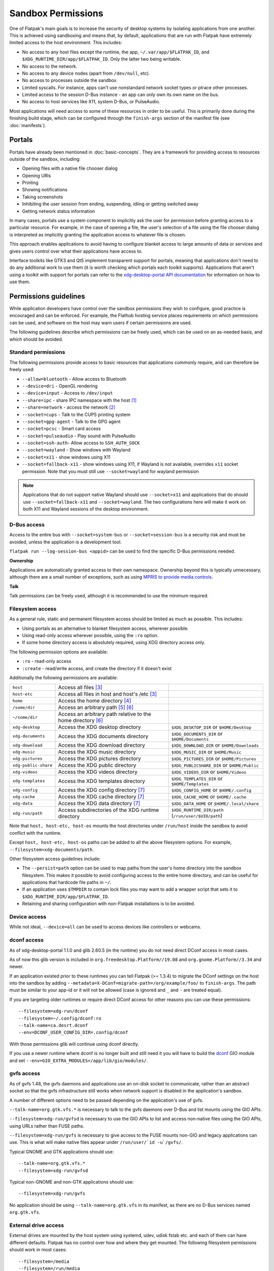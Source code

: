 Sandbox Permissions
===================

One of Flatpak's main goals is to increase the security of desktop systems by
isolating applications from one another. This is achieved using sandboxing
and means that, by default, applications that are run with Flatpak have
extremely limited access to the host environment. This includes:

- No access to any host files except the runtime, the app,
  ``~/.var/app/$FLATPAK_ID``, and ``$XDG_RUNTIME_DIR/app/$FLATPAK_ID``.
  Only the latter two being writable.
- No access to the network.
- No access to any device nodes (apart from ``/dev/null``, etc).
- No access to processes outside the sandbox.
- Limited syscalls.  For instance, apps can't use nonstandard network socket
  types or ptrace other processes.
- Limited access to the session D-Bus instance - an app can only own its
  own name on the bus.
- No access to host services like X11, system D-Bus, or PulseAudio.

Most applications will need access to some of these resources in order to
be useful. This is primarily done during the finishing build stage, which
can be configured through the ``finish-args`` section of the manifest file
(see :doc:`manifests`).

Portals
-------

Portals have already been mentioned in :doc:`basic-concepts`. They are a
framework for providing access to resources outside of the sandbox, including:

- Opening files with a native file chooser dialog
- Opening URIs
- Printing
- Showing notifications
- Taking screenshots
- Inhibiting the user session from ending, suspending, idling or getting
  switched away
- Getting network status information

In many cases, portals use a system component to implicitly ask the user
for permission before granting access to a particular resource. For example,
in the case of opening a file, the user's selection of a file using the file
chooser dialog is interpreted as implicitly granting the application access
to whatever file is chosen.

This approach enables applications to avoid having to configure blanket
access to large amounts of data or services and gives users control over
what their applications have access to.

Interface toolkits like GTK3 and Qt5 implement transparent support for
portals, meaning that applications don't need to do any additional
work to use them (it is worth checking which portals each toolkit
supports). Applications that aren't using a toolkit with support
for portals can refer to the `xdg-desktop-portal API documentation
<https://flatpak.github.io/xdg-desktop-portal/>`_ for
information on how to use them.

Permissions guidelines
----------------------

While application developers have control over the sandbox permissions they
wish to configure, good practice is encouraged and can be enforced. For
example, the Flathub hosting service places requirements on which permissions
can be used, and software on the host may warn users if certain permissions
are used.

The following guidelines describe which permissions can be freely used,
which can be used on an as-needed basis, and which should be avoided.

Standard permissions
````````````````````

The following permissions provide access to basic resources that applications
commonly require, and can therefore be freely used:

- ``--allow=bluetooth`` - Allow access to Bluetooth
- ``--device=dri`` - OpenGL rendering
- ``--device=input`` - Access to ``/dev/input``
- ``--share=ipc`` - share IPC namespace with the host [#f1]_
- ``--share=network`` - access the network [#f2]_
- ``--socket=cups`` - Talk to the CUPS printing system
- ``--socket=gpg-agent`` - Talk to the GPG agent
- ``--socket=pcsc`` - Smart card access
- ``--socket=pulseaudio`` - Play sound with PulseAudio
- ``--socket=ssh-auth``- Allow access to ``SSH_AUTH_SOCK``
- ``--socket=wayland`` - Show windows with Wayland
- ``--socket=x11`` - show windows using X11
- ``--socket=fallback-x11`` - show windows using X11, if Wayland is not
  available, overrides ``x11`` socket permission. Note that you must
  still use ``--socket=wayland`` for wayland permission

.. note::

  Applications that do not support native Wayland should use
  ``--socket=x11`` and applications that do should use ``--socket=fallback-x11``
  and ``--socket=wayland``. The two configurations here will make it work
  on both X11 and Wayland sessions of the desktop environment.

D-Bus access
````````````

Access to the entire bus with ``--socket=system-bus`` or
``--socket=session-bus`` is a security risk and must be avoided, unless
the application is a development tool.

``flatpak run --log-session-bus <appid>`` can be used to find the specific
D-Bus permissions needed.

**Ownership**

Applications are automatically granted access to their own namespace. Ownership
beyond this is typically unnecessary, although there are a small
number of exceptions, such as using `MPRIS to provide media controls
<https://www.freedesktop.org/wiki/Specifications/mpris-spec/>`_.

**Talk**

Talk permissions can be freely used, although it is recommended to use the
minimum required.

Filesystem access
`````````````````

As a general rule, static and permanent filesystem access should be
limited as much as possible. This includes:

- Using portals as an alternative to blanket filesystem access, wherever
  possible.
- Using read-only access wherever possible, using the ``:ro`` option.
- If some home directory access is absolutely required, using XDG directory
  access only.

The following permission options are available:

- ``:ro`` - read-only access
- ``:create`` - read/write access, and create the directory if it doesn't
  exist

Additionally the following permissions are available:

====================  ===============================================================  ===================================================
``host``              Access all files [#f3]_
``host-etc``          Access all files in host and host's /etc [#f3]_
``home``              Access the home directory [#f4]_
``/some/dir``         Access an arbitrary path [#f5]_ [#f6]_
``~/some/dir``        Access an arbitrary path relative to the home directory [#f6]_
``xdg-desktop``       Access the XDG desktop directory                                  ``$XDG_DESKTOP_DIR`` or ``$HOME/Desktop``
``xdg-documents``     Access the XDG documents directory                                ``$XDG_DOCUMENTS_DIR`` or ``$HOME/Documents``
``xdg-download``      Access the XDG download directory                                 ``$XDG_DOWNLOAD_DIR`` or ``$HOME/Downloads``
``xdg-music``         Access the XDG music directory                                    ``$XDG_MUSIC_DIR`` or ``$HOME/Music``
``xdg-pictures``      Access the XDG pictures directory                                 ``$XDG_PICTURES_DIR`` or ``$HOME/Pictures``
``xdg-public-share``  Access the XDG public directory                                   ``$XDG_PUBLICSHARE_DIR`` or ``$HOME/Public``
``xdg-videos``        Access the XDG videos directory                                   ``$XDG_VIDEOS_DIR`` or ``$HOME/Videos``
``xdg-templates``     Access the XDG templates directory                                ``$XDG_TEMPLATES_DIR`` or ``$HOME/Templates``
``xdg-config``        Access the XDG config directory [#f7]_                            ``$XDG_CONFIG_HOME`` or ``$HOME/.config``
``xdg-cache``         Access the XDG cache directory  [#f7]_                            ``$XDG_CACHE_HOME`` or ``$HOME/.cache``
``xdg-data``          Access the XDG data directory   [#f7]_                            ``$XDG_DATA_HOME`` or ``$HOME/.local/share``
``xdg-run/path``      Access subdirectories of the XDG runtime directory                ``$XDG_RUNTIME_DIR/path`` (``/run/user/$UID/path``)
====================  ===============================================================  ===================================================

Note that ``host, host-etc, host-os`` mounts the host directories under
``/run/host`` inside the sandbox to avoid conflict with the runtime.

Except ``host, host-etc, host-os`` paths can be added to all the above
filesystem options. For example, ``--filesystem=xdg-documents/path``.

Other filesystem access guidelines include:

- The ``--persist=path`` option can be used to map paths from the user's
  home directory into the sandbox filesystem.
  This makes it possible to avoid configuring access to the entire home
  directory, and can be useful for applications that hardcode file paths in
  ``~/``.
- If an application uses ``$TMPDIR`` to contain lock files you may want to
  add a wrapper script that sets it to ``$XDG_RUNTIME_DIR/app/$FLATPAK_ID``.
- Retaining and sharing configuration with non-Flatpak installations is to
  be avoided.

Device access
`````````````

While not ideal, ``--device=all`` can be used to access devices like
controllers or webcams.

dconf access
````````````

As of xdg-desktop-portal 1.1.0 and glib 2.60.5 (in the runtime) you do not
need direct DConf access in most cases.

As of now this glib version is included in ``org.freedesktop.Platform//19.08``
and ``org.gnome.Platform//3.34`` and newer.

If an application existed prior to these runtimes you can tell Flatpak (>=
1.3.4) to migrate the DConf settings on the
host into the sandbox by adding
``--metadata=X-DConf=migrate-path=/org/example/foo/`` to ``finish-args``. The
path must be similar to your app-id or it will not be allowed (case is
ignored and ``_`` and ``-`` are treated equal).

If you are targeting older runtimes or require direct DConf access for other
reasons you can use these permissions::

  --filesystem=xdg-run/dconf
  --filesystem=~/.config/dconf:ro
  --talk-name=ca.desrt.dconf
  --env=DCONF_USER_CONFIG_DIR=.config/dconf

With those permissions glib will continue using dconf directly.

If you use a newer runtime where dconf is no longer built and still need it
you will have to build the `dconf <https://download.gnome.org/sources/dconf/>`_ GIO module
and set ``--env=GIO_EXTRA_MODULES=/app/lib/gio/modules/``.

gvfs access
```````````

As of gvfs 1.48, the gvfs daemons and applications use an on-disk socket
to communicate, rather than an abstract socket so that the gvfs infrastructure
still works when network support is disabled in the application's sandbox.

A number of different options need to be passed depending on the application's
use of gvfs.

``--talk-name=org.gtk.vfs.*`` is necessary to talk to the gvfs daemons over
D-Bus and list mounts using the GIO APIs.

``--filesystem=xdg-run/gvfsd`` is necessary to use the GIO APIs to list and access
non-native files using the GIO APIs, using URLs rather than FUSE paths.

``--filesystem=xdg-run/gvfs`` is necessary to give access to the FUSE mounts
non-GIO and legacy applications can use. This is what will make native files
appear under ``/run/user/`id -u`/gvfs/``.

Typical GNOME and GTK applications should use::

  --talk-name=org.gtk.vfs.*
  --filesystem=xdg-run/gvfsd

Typical non-GNOME and non-GTK applications should use::

  --filesystem=xdg-run/gvfs

No application should be using ``--talk-name=org.gtk.vfs`` in its manifest, as
there are no D-Bus services named ``org.gtk.vfs``.

External drive access
`````````````````````

External drives are mounted by the host system using systemd, udev, udisk
fstab etc. and each of them can have different defaults. Flatpak has no
control over how and where they get mounted. The following
filesystem permissions should work in most cases::

  --filesystem=/media
  --filesystem=/run/media
  --filesystem=/mnt

If ``--filesystem=host`` is used ``/media, /run/media`` is shared
automatically if they exist.

Note that these should not have subpaths in them unless the value
of the subpath can be consistently pre-determined. Block device naming
depends on the kernel/fstab configuration and cannot be pre-determined.

.. rubric:: Footnotes

.. [#f1] This is not necessarily required, but without it the X11 shared
   memory extension will not work, which is very bad for X11 performance.
.. [#f2] Giving network access also grants access to all host services
   listening on abstract Unix sockets (due to how network namespaces work),
   and these have no permission checks. This unfortunately affects e.g. the X
   server and the session bus which listens to abstract sockets by default. A
   secure distribution should disable these and just use regular sockets.
.. [#f3] Except for ``/app, /bin, /boot, /efi, /etc, /lib, /lib32, /lib64, /proc, /root, /run, /sbin, /tmp, /usr, /var``
.. [#f4] This does not include access to folders under ``~/.var/app`` except the application's own
.. [#f5] Except ``/app, /dev, /etc, /lib, /lib32, /lib64, /proc, /root, /run/flatpak, /run/host, /sbin, /usr``
.. [#f6] The arbitrary path includes all its subfolders and subfiles if any.
.. [#f7] ``xdg-{cache, config, data}`` binds mount the paths from host to the per-app sandbox directory.
   Inside the sandbox ``$XDG_CACHE_HOME, $XDG_CONFIG_HOME and $XDG_DATA_HOME`` is set to
   ``$HOME/.var/app/<app-id>/{cache, config, data}``. So this permission is not needed
   unless access to the host directory, bind mounted to
   ``$HOME/.var/app/<app-id>/{cache, config, data}`` is desired.
